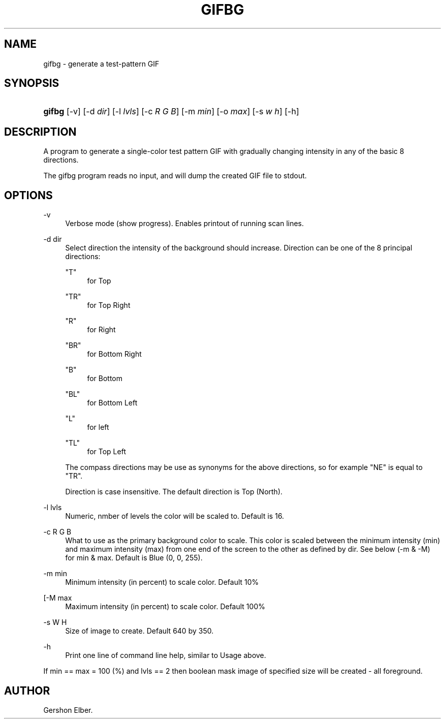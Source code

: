 '\" t
.\"     Title: gifbg
.\"    Author: [see the "Author" section]
.\" Generator: DocBook XSL Stylesheets v1.79.1 <http://docbook.sf.net/>
.\"      Date: 2 May 2012
.\"    Manual: GIFLIB Documentation
.\"    Source: GIFLIB
.\"  Language: English
.\"
.TH "GIFBG" "1" "2 May 2012" "GIFLIB" "GIFLIB Documentation"
.\" -----------------------------------------------------------------
.\" * Define some portability stuff
.\" -----------------------------------------------------------------
.\" ~~~~~~~~~~~~~~~~~~~~~~~~~~~~~~~~~~~~~~~~~~~~~~~~~~~~~~~~~~~~~~~~~
.\" http://bugs.debian.org/507673
.\" http://lists.gnu.org/archive/html/groff/2009-02/msg00013.html
.\" ~~~~~~~~~~~~~~~~~~~~~~~~~~~~~~~~~~~~~~~~~~~~~~~~~~~~~~~~~~~~~~~~~
.ie \n(.g .ds Aq \(aq
.el       .ds Aq '
.\" -----------------------------------------------------------------
.\" * set default formatting
.\" -----------------------------------------------------------------
.\" disable hyphenation
.nh
.\" disable justification (adjust text to left margin only)
.ad l
.\" -----------------------------------------------------------------
.\" * MAIN CONTENT STARTS HERE *
.\" -----------------------------------------------------------------
.SH "NAME"
gifbg \- generate a test\-pattern GIF
.SH "SYNOPSIS"
.HP \w'\fBgifbg\fR\ 'u
\fBgifbg\fR [\-v] [\-d\ \fIdir\fR] [\-l\ \fIlvls\fR] [\-c\ \fIR\fR\ \fIG\fR\ \fIB\fR] [\-m\ \fImin\fR] [\-o\ \fImax\fR] [\-s\ \fIw\fR\ \fIh\fR] [\-h]
.SH "DESCRIPTION"
.PP
A program to generate a single\-color test pattern GIF with gradually changing intensity in any of the basic 8 directions\&.
.PP
The gifbg program reads no input, and will dump the created GIF file to stdout\&.
.SH "OPTIONS"
.PP
\-v
.RS 4
Verbose mode (show progress)\&. Enables printout of running scan lines\&.
.RE
.PP
\-d dir
.RS 4
Select direction the intensity of the background should increase\&. Direction can be one of the 8 principal directions:
.PP
"T"
.RS 4
for Top
.RE
.PP
"TR"
.RS 4
for Top Right
.RE
.PP
"R"
.RS 4
for Right
.RE
.PP
"BR"
.RS 4
for Bottom Right
.RE
.PP
"B"
.RS 4
for Bottom
.RE
.PP
"BL"
.RS 4
for Bottom Left
.RE
.PP
"L"
.RS 4
for left
.RE
.PP
"TL"
.RS 4
for Top Left
.RE
.sp
The compass directions may be use as synonyms for the above directions, so for example "NE" is equal to "TR"\&.
.sp
Direction is case insensitive\&. The default direction is Top (North)\&.
.RE
.PP
\-l lvls
.RS 4
Numeric, nmber of levels the color will be scaled to\&. Default is 16\&.
.RE
.PP
\-c R G B
.RS 4
What to use as the primary background color to scale\&. This color is scaled between the minimum intensity (min) and maximum intensity (max) from one end of the screen to the other as defined by dir\&. See below (\-m & \-M) for min & max\&. Default is Blue (0, 0, 255)\&.
.RE
.PP
\-m min
.RS 4
Minimum intensity (in percent) to scale color\&. Default 10%
.RE
.PP
[\-M max
.RS 4
Maximum intensity (in percent) to scale color\&. Default 100%
.RE
.PP
\-s W H
.RS 4
Size of image to create\&. Default 640 by 350\&.
.RE
.PP
\-h
.RS 4
Print one line of command line help, similar to Usage above\&.
.RE
.PP
If min == max = 100 (%) and lvls == 2 then boolean mask image of specified size will be created \- all foreground\&.
.SH "AUTHOR"
.PP
Gershon Elber\&.
